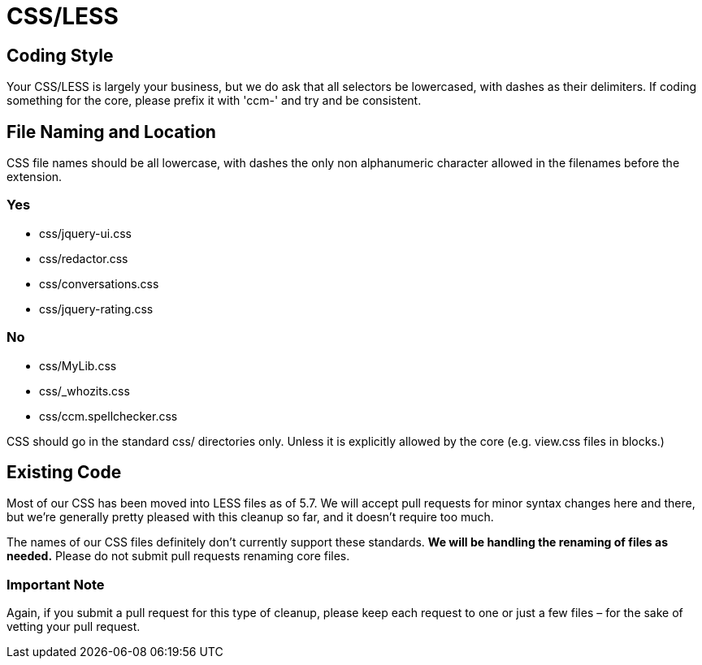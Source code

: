 = CSS/LESS

== Coding Style

Your CSS/LESS is largely your business, but we do ask that all selectors be lowercased, with dashes as their delimiters. If coding something for the core, please prefix it with 'ccm-' and try and be consistent.

== File Naming and Location

CSS file names should be all lowercase, with dashes the only non alphanumeric character allowed in the filenames before the extension.

=== Yes

* css/jquery-ui.css
* css/redactor.css
* css/conversations.css
* css/jquery-rating.css

=== No

* css/MyLib.css
* css/_whozits.css
* css/ccm.spellchecker.css

CSS should go in the standard css/ directories only. Unless it is explicitly allowed by the core (e.g. view.css files in blocks.)

== Existing Code

Most of our CSS has been moved into LESS files as of 5.7. We will accept pull requests for minor syntax changes here and there, but we're generally pretty pleased with this cleanup so far, and it doesn't require too much.

The names of our CSS files definitely don't currently support these standards. *We will be handling the renaming of files as needed.* Please do not submit pull requests renaming core files.

=== Important Note

Again, if you submit a pull request for this type of cleanup, please keep each request to one or just a few files – for the sake of vetting your pull request.
